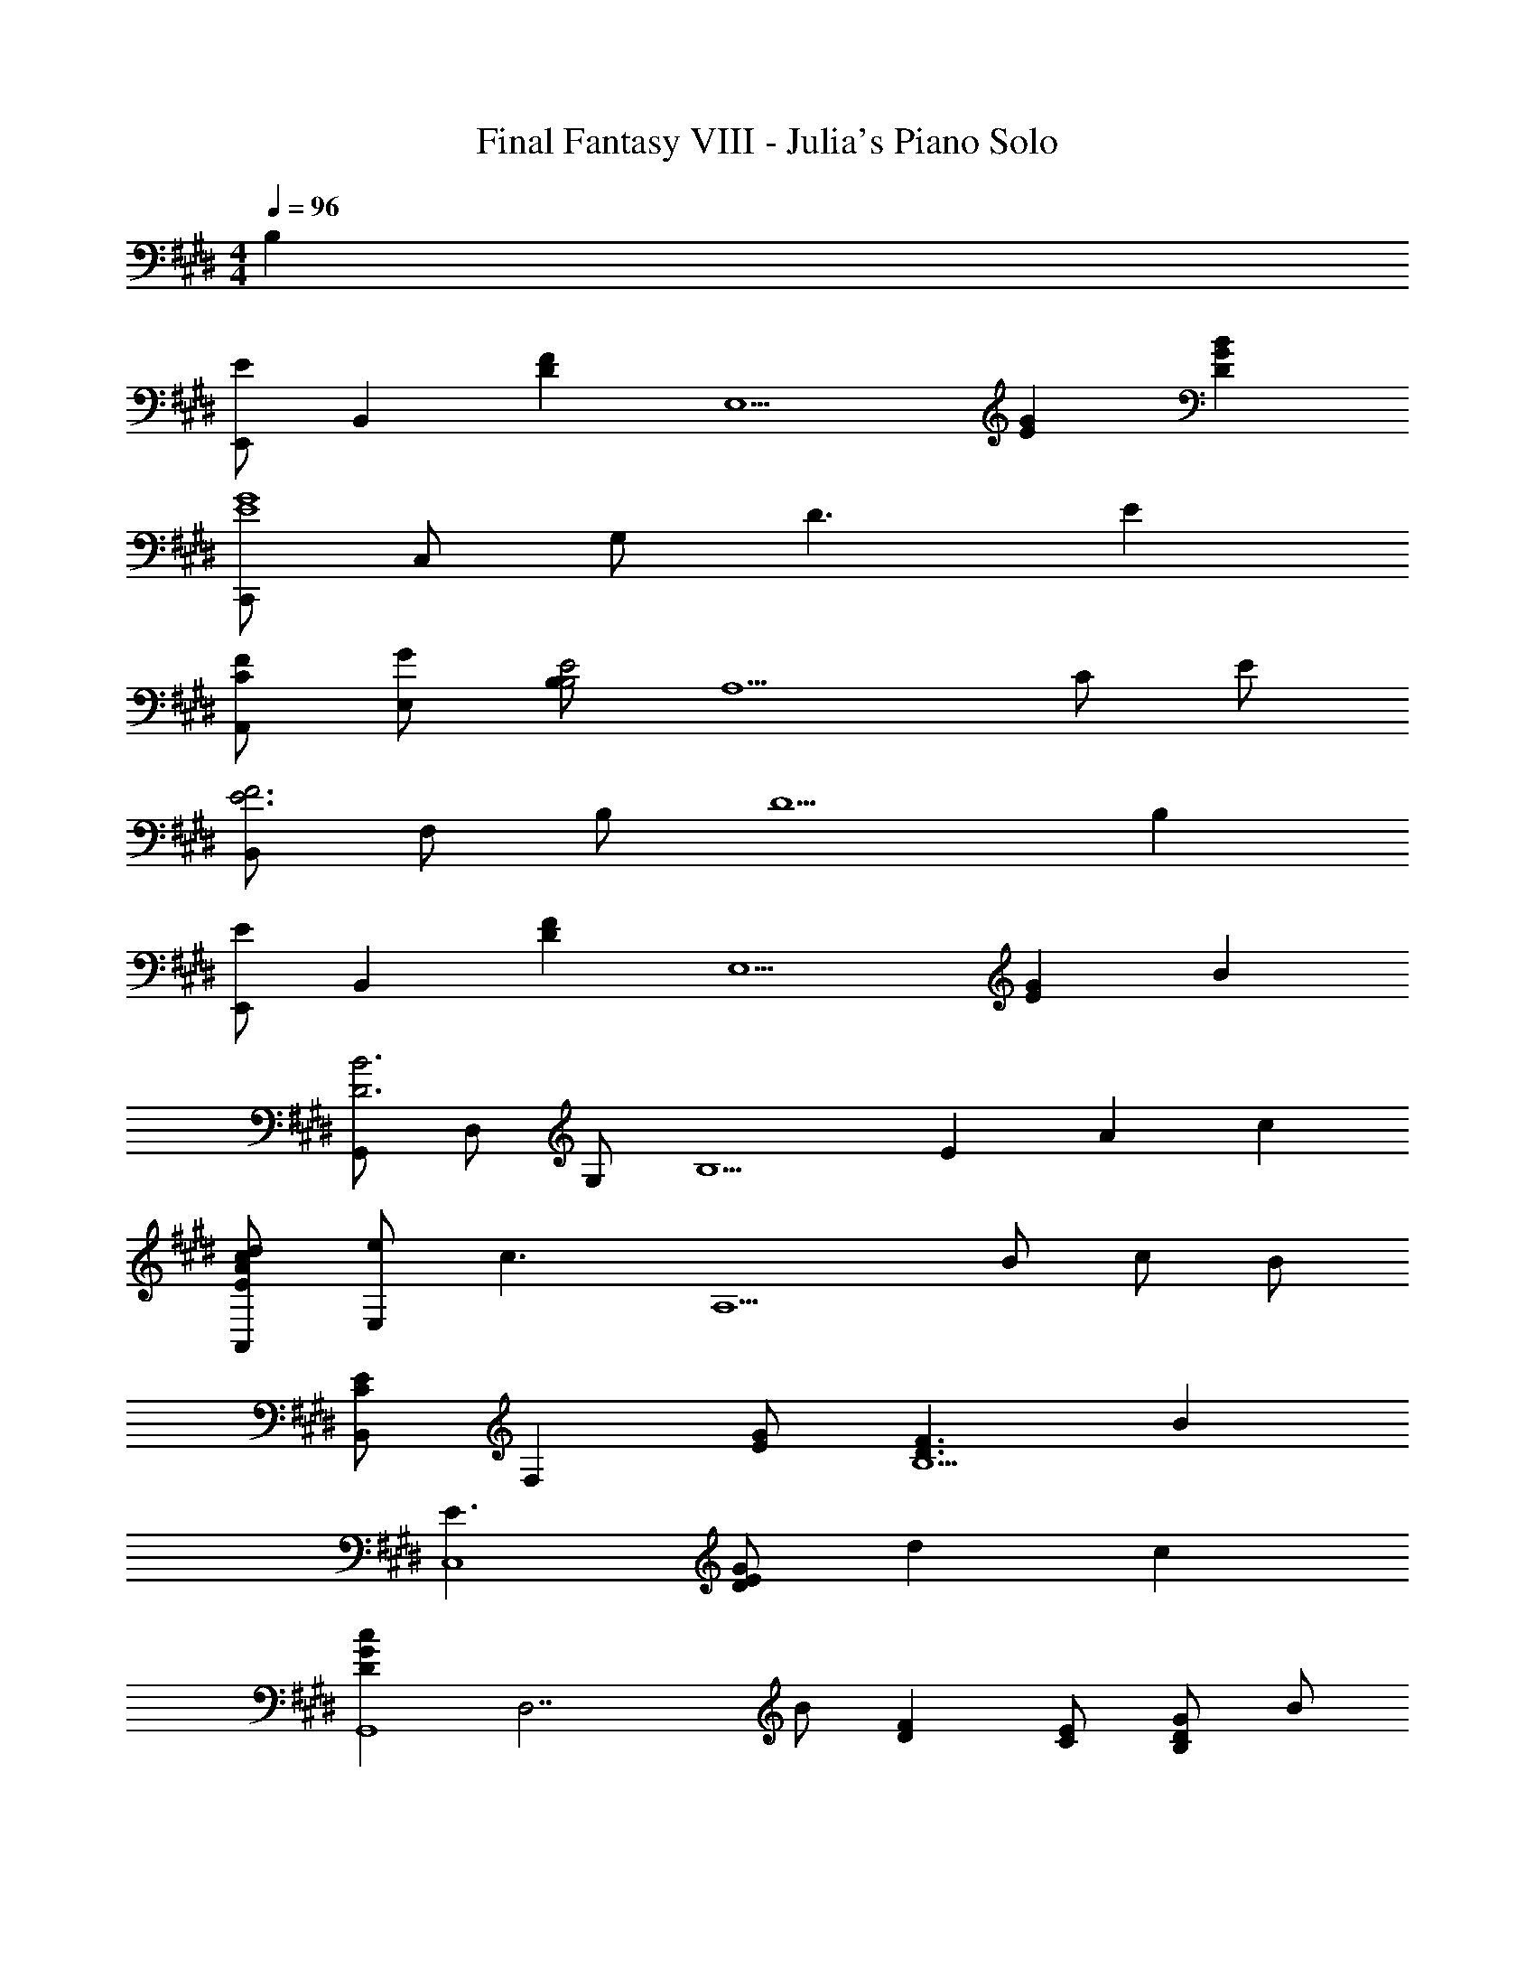 X: 1
T: Final Fantasy VIII - Julia's Piano Solo
Z: ABC Generated by Starbound Composer
L: 1/4
M: 4/4
Q: 1/4=96
K: E
B, 
[E,,/E] [z/B,,] [z/DF] [z/E,5/] [EG] [DGB] 
[C,,/E4G4] C,/ G,/ D3/ E 
[C/F/A,,/] [G/E,/] [B,/B,2E2] [z3/A,5/] C/ E/ 
[B,,/E3F3] F,/ B,/ [z3/D5/] B, 
[E,,/E] [z/B,,] [z/DF] [z/E,5/] [EG] B 
[G,,/D3B3] D,/ G,/ [z2B,5/] E/6 A/6 c/6 
[E/A/c/d/A,,/] [e/E,] [z/c3/] [zA,5/] B/ c/ B/ 
[B,,/CE] [z/F,] [E/G/] [D3/F3/B,5/] B 
[E3/C,4] [D/E/G/] d c 
[z/DGcG,,4] [z/D,7/] B/ [DF] [C/E/] [B,/D/G/] B/ 
[G3/c3/A,,3/] [c/A,5/B,5/] B A 
[B,/E/A/E,,3/] F/ [z/B,2E2G2] B,,/ E,/ F,/ E,/ [G/D,/] 
[=D,/^B,EG] [z/A,,] F/ [G/=D,,5/] A G/ F/ 
[C,,/CF] [z/G,,] [z/E2] [z3/C,5/] C/ E/ 
[z/12F,,/A,3/] [z/12B,17/12] [z/3E4/3] E,/ [z/A,3] [z/12e3/] [z/12a17/12] e'4/3 F/3 G/3 B/3 
[B,,/=B,3/E3/F3/] F,/ B,/ [D3/B3/B,,5/] [E/c/] [F/d/] 
[E,,/G3/e3/] B,,/ [z/E,3] [D5/E5/B5/] 
[E,,/E3/G3/c3/] B,,/ [z/E,3] [B,3/E3/G3/] e/3 g/3 b/3 
[z/12e3/g3/d'3/A4] [z17/12B47/12] c'/ c'2 
[z/12d3/f3/c'3/G4] [z17/12^A47/12] b/ b2 
[z/12B/F,4A,4B,4] b5/12 [z/12=A/] a5/12 [z/12e2] e'23/12 A/ E/4 F/4 
[B,,/EG] [z/B,3/] E/ [z/G] [z/B,,,2] F/ E/ D/ 
[A,,/C3/F4] F,/ C/ [B,G,,3/] E/ [A,/F,,] B,/ 
[z/G,4E,,4] B,,/ [z/E,7] B,/ E/ F/ G/ B/ 
[e/E,,4] f/ g3 
